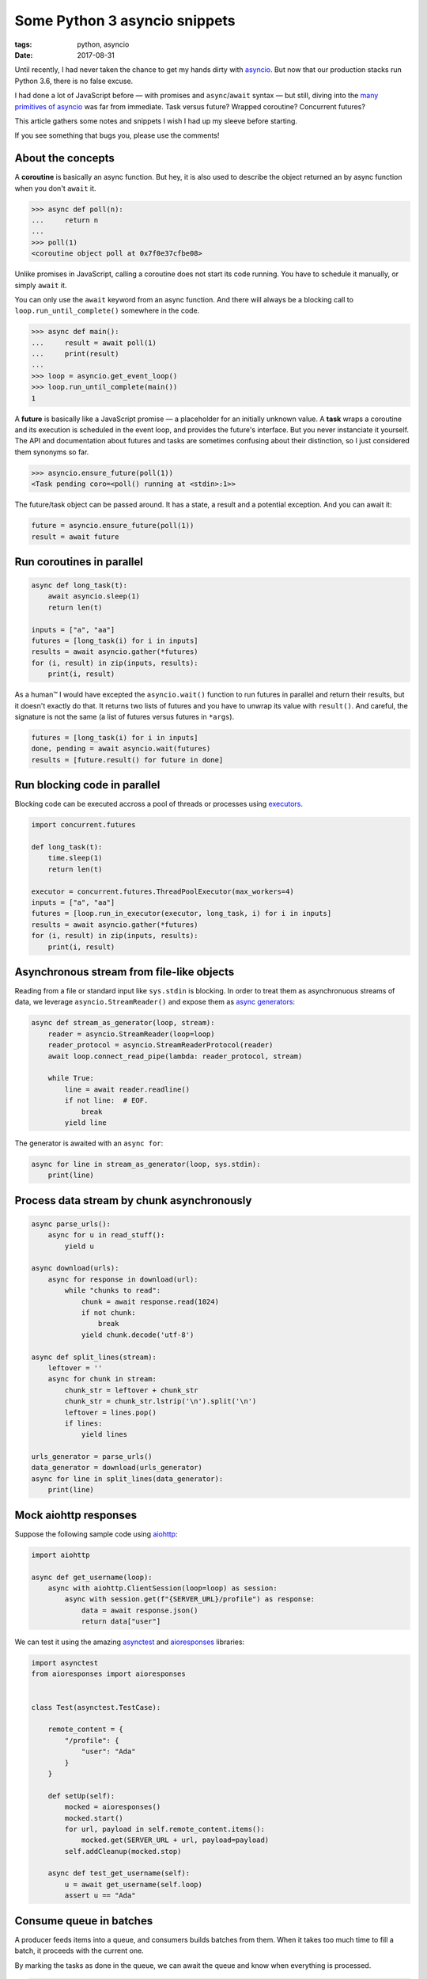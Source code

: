 Some Python 3 asyncio snippets
##############################

:tags: python, asyncio
:date: 2017-08-31


Until recently, I had never taken the chance to get my hands dirty with `asyncio <https://docs.python.org/3/library/asyncio.html#module-asyncio>`_. But now that our production stacks run Python 3.6, there is no false excuse.

I had done a lot of JavaScript before — with promises and ``async``/``await`` syntax — but still, diving into the `many primitives of asyncio <http://lucumr.pocoo.org/2016/10/30/i-dont-understand-asyncio/>`_ was far from immediate. Task versus future? Wrapped coroutine? Concurrent futures?

This article gathers some notes and snippets I wish I had up my sleeve before starting.

If you see something that bugs you, please use the comments!

.. image:: /images/async_juggling.jpg
    :align: center

About the concepts
==================

A **coroutine** is basically an async function. But hey, it is also used to describe the object returned an by async function when you don't ``await`` it.

.. code-block:: python

    >>> async def poll(n):
    ...     return n
    ...
    >>> poll(1)
    <coroutine object poll at 0x7f0e37cfbe08>

Unlike promises in JavaScript, calling a coroutine does not start its code running. You have to schedule it manually, or simply ``await`` it.

You can only use the ``await`` keyword from an async function. And there will always be a blocking call to ``loop.run_until_complete()`` somewhere in the code.

.. code-block:: python

    >>> async def main():
    ...     result = await poll(1)
    ...     print(result)
    ...
    >>> loop = asyncio.get_event_loop()
    >>> loop.run_until_complete(main())
    1

A **future** is basically like a JavaScript promise — a placeholder for an initially unknown value. A **task** wraps a coroutine and its execution is scheduled in the event loop, and provides the future's interface. But you never instanciate it yourself. The API and documentation about futures and tasks are sometimes confusing about their distinction, so I just considered them synonyms so far.

.. code-block:: python

    >>> asyncio.ensure_future(poll(1))
    <Task pending coro=<poll() running at <stdin>:1>>

The future/task object can be passed around. It has a state, a result and a potential exception. And you can await it:

.. code-block:: python

    future = asyncio.ensure_future(poll(1))
    result = await future


Run coroutines in parallel
==========================

.. code-block :: python

    async def long_task(t):
        await asyncio.sleep(1)
        return len(t)

    inputs = ["a", "aa"]
    futures = [long_task(i) for i in inputs]
    results = await asyncio.gather(*futures)
    for (i, result) in zip(inputs, results):
        print(i, result)

As a human™ I would have excepted the ``asyncio.wait()`` function to run futures in parallel and return their results, but it doesn't exactly do that. It returns two lists of futures and you have to unwrap its value with ``result()``. And careful, the signature is not the same (a list of futures versus futures in ``*args``).

.. code-block:: python

    futures = [long_task(i) for i in inputs]
    done, pending = await asyncio.wait(futures)
    results = [future.result() for future in done]


Run blocking code in parallel
=============================

Blocking code can be executed accross a pool of threads or processes using `executors <https://docs.python.org/3/library/concurrent.futures.html#concurrent.futures.Executor>`_.

.. code-block :: python

    import concurrent.futures

    def long_task(t):
        time.sleep(1)
        return len(t)

    executor = concurrent.futures.ThreadPoolExecutor(max_workers=4)
    inputs = ["a", "aa"]
    futures = [loop.run_in_executor(executor, long_task, i) for i in inputs]
    results = await asyncio.gather(*futures)
    for (i, result) in zip(inputs, results):
        print(i, result)


Asynchronous stream from file-like objects
==========================================

Reading from a file or standard input like ``sys.stdin`` is blocking. In order to treat them as asynchronuous streams of data, we leverage ``asyncio.StreamReader()`` and expose them as `async generators <https://www.python.org/dev/peps/pep-0525/>`_:

.. code-block :: python

    async def stream_as_generator(loop, stream):
        reader = asyncio.StreamReader(loop=loop)
        reader_protocol = asyncio.StreamReaderProtocol(reader)
        await loop.connect_read_pipe(lambda: reader_protocol, stream)

        while True:
            line = await reader.readline()
            if not line:  # EOF.
                break
            yield line

The generator is awaited with an ``async for``:

.. code-block :: python

    async for line in stream_as_generator(loop, sys.stdin):
        print(line)


Process data stream by chunk asynchronously
===========================================

.. code-block :: python

    async parse_urls():
        async for u in read_stuff():
            yield u

    async download(urls):
        async for response in download(url):
            while "chunks to read":
                chunk = await response.read(1024)
                if not chunk:
                    break
                yield chunk.decode('utf-8')

    async def split_lines(stream):
        leftover = ''
        async for chunk in stream:
            chunk_str = leftover + chunk_str
            chunk_str = chunk_str.lstrip('\n').split('\n')
            leftover = lines.pop()
            if lines:
                yield lines

    urls_generator = parse_urls()
    data_generator = download(urls_generator)
    async for line in split_lines(data_generator):
        print(line)


Mock aiohttp responses
======================

Suppose the following sample code using `aiohttp <http://aiohttp.readthedocs.io/>`_:

.. code-block :: python

    import aiohttp

    async def get_username(loop):
        async with aiohttp.ClientSession(loop=loop) as session:
            async with session.get(f"{SERVER_URL}/profile") as response:
                data = await response.json()
                return data["user"]

We can test it using the amazing `asynctest <https://asynctest.readthedocs.io/>`_ and `aioresponses <https://github.com/pnuckowski/aioresponses/>`_ libraries:

.. code-block :: python

    import asynctest
    from aioresponses import aioresponses


    class Test(asynctest.TestCase):

        remote_content = {
            "/profile": {
                "user": "Ada"
            }
        }

        def setUp(self):
            mocked = aioresponses()
            mocked.start()
            for url, payload in self.remote_content.items():
                mocked.get(SERVER_URL + url, payload=payload)
            self.addCleanup(mocked.stop)

        async def test_get_username(self):
            u = await get_username(self.loop)
            assert u == "Ada"


Consume queue in batches
========================

A producer feeds items into a queue, and consumers builds batches from them. When it takes too much time to fill a batch, it proceeds with the current one.

By marking the tasks as done in the queue, we can await the queue and know when everything is processed.

.. code-block :: python

    import async_timeout

    def markdone(queue, n):
        """Returns a callback that will mark `n` queue items done."""
        def done(task):
            [queue.task_done() for _ in range(n)]
            return task.result()  # will raise exception if failed.
        return done

    async def consume(loop, queue, executor):
        while 'consumer is not cancelled':
            batch = []
            try:
                with async_timeout.timeout(WAIT_TIMEOUT):
                    while len(batch) < BATCH_SIZE:
                        # Wait for new items.
                        item = await queue.get()
                        batch.append(record)

            except asyncio.TimeoutError:
                pass

            if batch:
                task = loop.run_in_executor(executor, long_sync_task, batch)
                task.add_done_callback(markdone(queue, len(batch)))

    async def main(loop):
        executor = concurrent.futures.ThreadPoolExecutor(max_workers=NB_THREADS)

        queue = asyncio.Queue()

        # Schedule the consumer
        consumer_coro = consume(loop, queue, executor)
        consumer = asyncio.ensure_future(consumer_coro)

        # Run the producer and wait for completion
        await produce(loop, queue)
        # Wait until the consumer is done consuming everything.
        await queue.join()
        # The consumer is still awaiting for the producer, cancel it.
        consumer.cancel()
